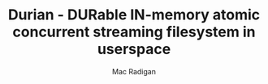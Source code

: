 #+TITLE: Durian - DURable IN-memory atomic concurrent streaming filesystem in userspace
#+AUTHOR: Mac Radigan

 # *EOF* 
